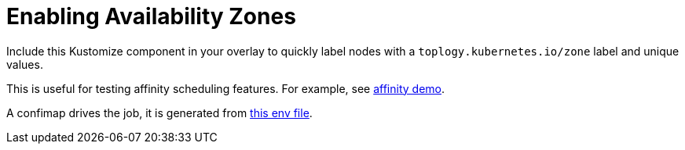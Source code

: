 = Enabling Availability Zones

Include this Kustomize component in your overlay to quickly label nodes with a `toplogy.kubernetes.io/zone` label and unique values.

This is useful for testing affinity scheduling features. For example, see link:../../affinity/[affinity demo].

A confimap drives the job, it is generated from link:node-labeler.env[this env file].
